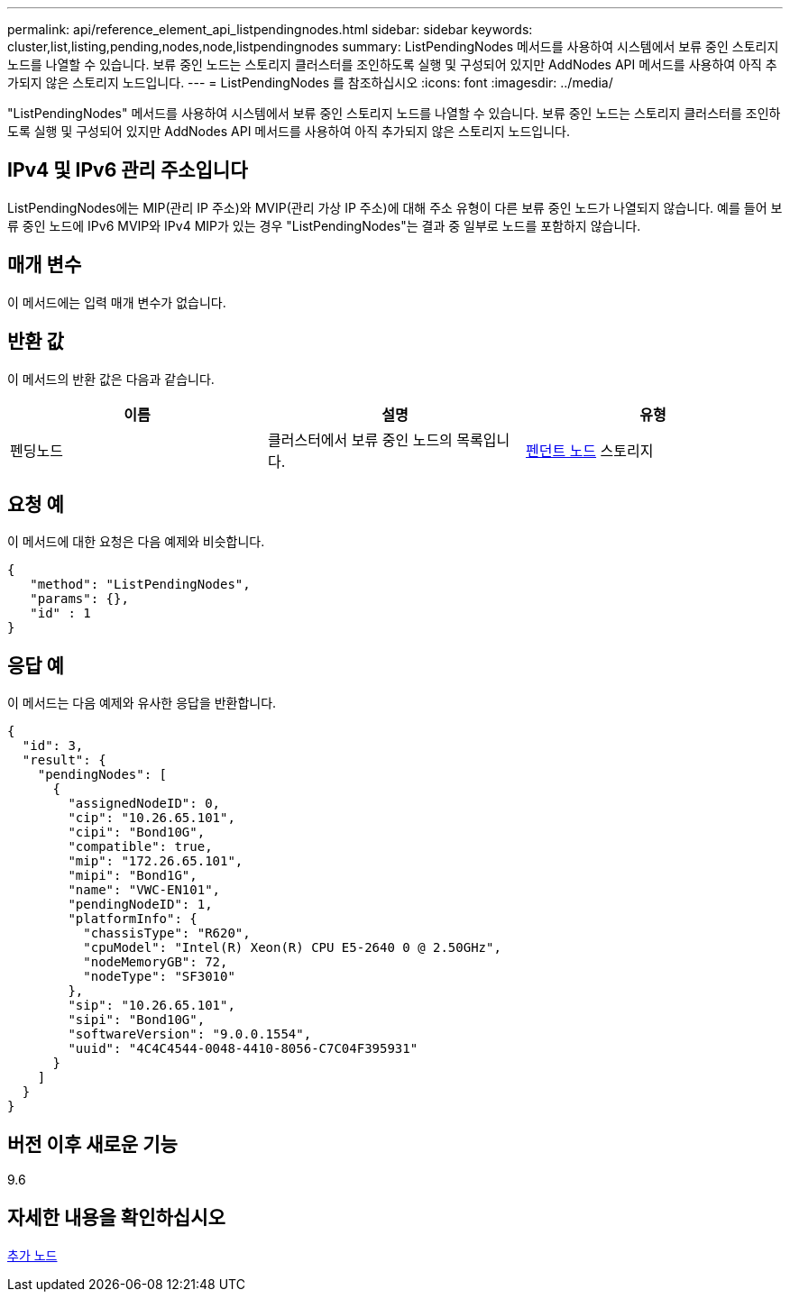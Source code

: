 ---
permalink: api/reference_element_api_listpendingnodes.html 
sidebar: sidebar 
keywords: cluster,list,listing,pending,nodes,node,listpendingnodes 
summary: ListPendingNodes 메서드를 사용하여 시스템에서 보류 중인 스토리지 노드를 나열할 수 있습니다. 보류 중인 노드는 스토리지 클러스터를 조인하도록 실행 및 구성되어 있지만 AddNodes API 메서드를 사용하여 아직 추가되지 않은 스토리지 노드입니다. 
---
= ListPendingNodes 를 참조하십시오
:icons: font
:imagesdir: ../media/


[role="lead"]
"ListPendingNodes" 메서드를 사용하여 시스템에서 보류 중인 스토리지 노드를 나열할 수 있습니다. 보류 중인 노드는 스토리지 클러스터를 조인하도록 실행 및 구성되어 있지만 AddNodes API 메서드를 사용하여 아직 추가되지 않은 스토리지 노드입니다.



== IPv4 및 IPv6 관리 주소입니다

ListPendingNodes에는 MIP(관리 IP 주소)와 MVIP(관리 가상 IP 주소)에 대해 주소 유형이 다른 보류 중인 노드가 나열되지 않습니다. 예를 들어 보류 중인 노드에 IPv6 MVIP와 IPv4 MIP가 있는 경우 "ListPendingNodes"는 결과 중 일부로 노드를 포함하지 않습니다.



== 매개 변수

이 메서드에는 입력 매개 변수가 없습니다.



== 반환 값

이 메서드의 반환 값은 다음과 같습니다.

|===
| 이름 | 설명 | 유형 


 a| 
펜딩노드
 a| 
클러스터에서 보류 중인 노드의 목록입니다.
 a| 
xref:reference_element_api_pendingnode.adoc[펜던트 노드] 스토리지

|===


== 요청 예

이 메서드에 대한 요청은 다음 예제와 비슷합니다.

[listing]
----
{
   "method": "ListPendingNodes",
   "params": {},
   "id" : 1
}
----


== 응답 예

이 메서드는 다음 예제와 유사한 응답을 반환합니다.

[listing]
----
{
  "id": 3,
  "result": {
    "pendingNodes": [
      {
        "assignedNodeID": 0,
        "cip": "10.26.65.101",
        "cipi": "Bond10G",
        "compatible": true,
        "mip": "172.26.65.101",
        "mipi": "Bond1G",
        "name": "VWC-EN101",
        "pendingNodeID": 1,
        "platformInfo": {
          "chassisType": "R620",
          "cpuModel": "Intel(R) Xeon(R) CPU E5-2640 0 @ 2.50GHz",
          "nodeMemoryGB": 72,
          "nodeType": "SF3010"
        },
        "sip": "10.26.65.101",
        "sipi": "Bond10G",
        "softwareVersion": "9.0.0.1554",
        "uuid": "4C4C4544-0048-4410-8056-C7C04F395931"
      }
    ]
  }
}
----


== 버전 이후 새로운 기능

9.6



== 자세한 내용을 확인하십시오

xref:reference_element_api_addnodes.adoc[추가 노드]
